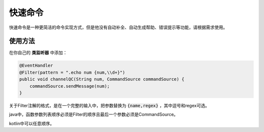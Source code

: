 快速命令
======

快速命令是一种更简洁的命令实现方式，但是他没有自动补全、自动生成帮助、错误提示等功能，请根据需求使用。

使用方法
-------

在你自己的 **类监听器** 中添加：

.. code:: java

    @EventHandler
    @Filter(pattern = ".echo num {num,\\d+}")
    public void channelQC(String num, CommandSource commandSource) {
        commandSource.sendMessage(num);
    }

关于Filter注解的格式，是在一个完整的输入中，把参数替换为 :code:`{name,regex}` ，其中逗号和regex可选。

java中，函数参数列表顺序必须是Filter的顺序且最后一个参数必须是CommandSource。

kotlin中可以任意顺序。